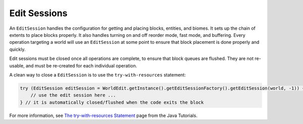 Edit Sessions
=============
An ``EditSession`` handles the configuration for getting and placing blocks, entities, and biomes. It sets up the
chain of extents to place blocks properly. It also handles turning on and off reorder mode, fast mode, and buffering.
Every operation targeting a world will use an ``EditSession`` at some point to ensure that block placement is done properly and quickly.

Edit sessions must be closed once all operations are complete, to ensure that block queues are flushed.
They are not re-usable, and must be re-created for each individual operation.

A clean way to close a ``EditSession`` is to use the ``try-with-resources`` statement:

.. code-block:: java

   try (EditSession editSession = WorldEdit.getInstance().getEditSessionFactory().getEditSession(world, -1)) {
       // use the edit session here ...
   } // it is automatically closed/flushed when the code exits the block

For more information, see `The try-with-resources Statement`_ page from the Java Tutorials.

.. _The try-with-resources Statement: https://docs.oracle.com/javase/tutorial/essential/exceptions/tryResourceClose.html
